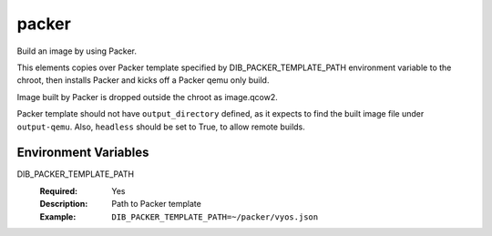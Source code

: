 ======
packer
======

Build an image by using Packer.

This elements copies over Packer template specified by DIB_PACKER_TEMPLATE_PATH
environment variable to the chroot, then installs Packer and kicks off a Packer qemu only build.

Image built by Packer is dropped outside the chroot as image.qcow2.

Packer template should not have ``output_directory`` defined, as it expects to find the built
image file under ``output-qemu``. Also, ``headless`` should be set to True, to allow remote
builds.


Environment Variables
---------------------

DIB_PACKER_TEMPLATE_PATH
  :Required: Yes
  :Description: Path to Packer template
  :Example: ``DIB_PACKER_TEMPLATE_PATH=~/packer/vyos.json``
